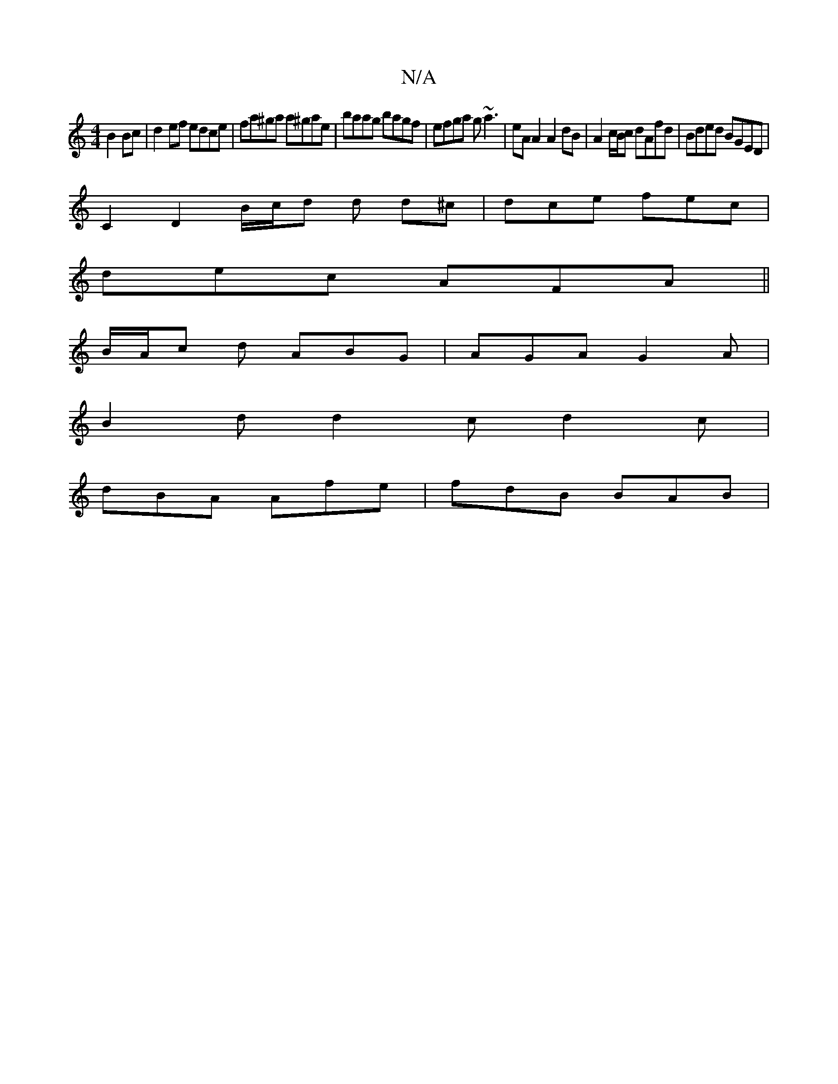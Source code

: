 X:1
T:N/A
M:4/4
R:N/A
K:Cmajor
B2 Bc | d2 ef edce | fa^ga a^gae | baag bagf | efga g~a3 | eA A2 A2 dB | A2 c/B/c dAfd | Bded BGED |
C2 D2 B/c/d d d^c | dce fec |
dec AFA ||
B/A/c d ABG | AGA G2 A |
B2d d2c d2c |
dBA Afe | fdB BAB |